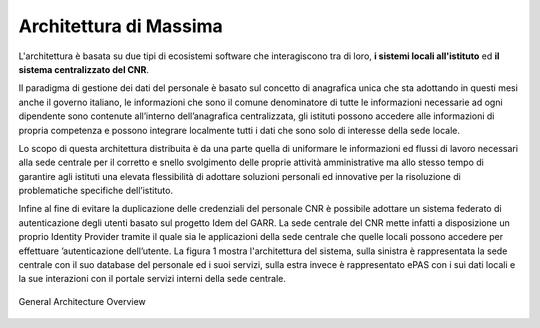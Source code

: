 Architettura di Massima
=======================

L'architettura è basata su due tipi di ecosistemi software che interagiscono 
tra di loro, **i sistemi locali all'istituto** ed **il sistema centralizzato
del CNR**.

Il paradigma di gestione dei dati del personale è basato sul concetto di 
anagrafica unica che sta adottando in questi mesi anche il governo italiano, 
le informazioni che sono il comune denominatore di tutte le informazioni 
necessarie ad ogni dipendente sono contenute all’interno dell’anagrafica 
centralizzata, gli istituti possono accedere alle informazioni di propria
competenza e possono integrare localmente tutti i dati che sono solo di 
interesse della sede locale.
 
Lo scopo di questa architettura distribuita è da una parte quella di uniformare
le informazioni ed flussi di lavoro necessari alla sede centrale per il 
corretto e snello svolgimento delle proprie attività amministrative ma allo
stesso tempo di garantire agli istituti una elevata flessibilità di adottare
soluzioni personali ed innovative per la risoluzione di problematiche 
specifiche dell’istituto.

Infine al fine di evitare la duplicazione delle credenziali del personale CNR
è possibile adottare un sistema federato di autenticazione degli utenti basato
sul progetto Idem del GARR. La sede centrale del CNR mette infatti a 
disposizione un proprio Identity Provider tramite il quale sia le applicazioni
della sede centrale che quelle locali possono accedere per effettuare 
’autenticazione dell’utente.
La figura 1 mostra l'architettura del sistema, sulla sinistra è rappresentata
la sede centrale con il suo database del personale ed i suoi servizi, sulla 
estra invece è rappresentato ePAS con i sui dati locali e la sue interazioni 
con il portale servizi interni della sede centrale.

.. figure:: _static/images/disegnoArchitetturaGenerale.png
   :scale: 70
   :align: center
   
   General Architecture Overview